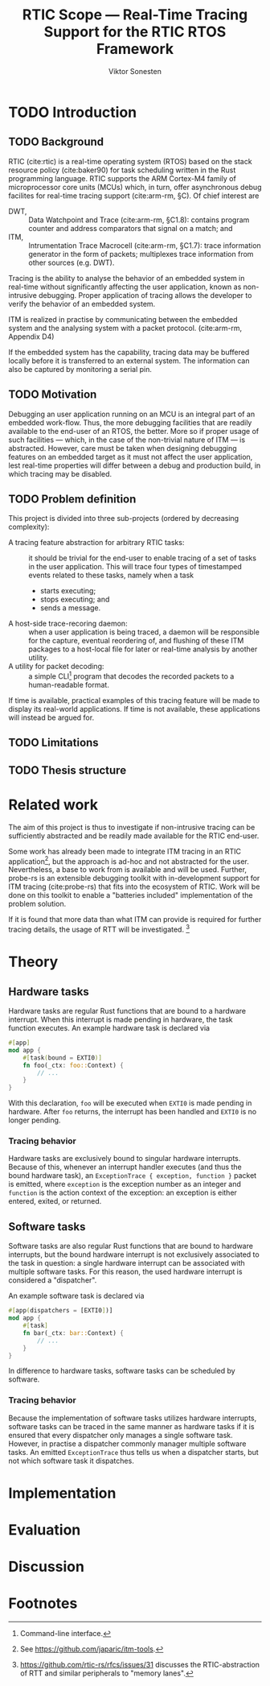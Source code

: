#+TITLE: RTIC Scope — Real-Time Tracing Support for the RTIC RTOS Framework
#+AUTHOR: Viktor Sonesten
#+EMAIL: vikson-6@student.ltu.se
#+LATEX_CLASS: article
#+LATEX_CLASS_OPTIONS: [twocolumn]
#+options: toc:nil
#+latex_header: \usepackage{libertine}
#+latex_header: \usepackage{inconsolata}
#+latex_header: \usepackage[citestyle=authoryear-icomp,bibstyle=authoryear, hyperref=true,maxcitenames=3,url=true,backend=biber,natbib=true]{biblatex}
#+latex_header: \addbibresource{ref.bib}
#+latex_header: \usepackage{microtype}

\begin{abstract}
TODO
\end{abstract}

* TODO Introduction
** TODO Background
   RTIC (cite:rtic) is a real-time operating system (RTOS) based on the
   stack resource policy (cite:baker90) for task scheduling written in
   the Rust programming language. RTIC supports the ARM Cortex-M4 family
   of microprocessor core units (MCUs) which, in turn, offer
   asynchronous debug facilites for real-time tracing support
   (cite:arm-rm, §C). Of chief interest are
   - DWT, :: Data Watchpoint and Trace (cite:arm-rm, §C1.8): contains
     program counter and address comparators that signal on a match; and
   - ITM, :: Intrumentation Trace Macrocell (cite:arm-rm, §C1.7): trace
     information generator in the form of packets; multiplexes trace
     information from other sources (e.g. DWT).

   # Ref. does not say that ITM is real-time.
   Tracing is the ability to analyse the behavior of an embedded system
   in real-time without significantly affecting the user application,
   known as non-intrusive debugging. Proper application of tracing
   allows the developer to verify the behavior of an embedded system.

   ITM is realized in practise by communicating between the embedded
   system and the analysing system with a packet protocol. (cite:arm-rm,
   Appendix D4)

   # This does not fit in the background
   If the embedded system has the capability, tracing data may be buffered
   locally before it is transferred to an external system. The information
   can also be captured by monitoring a serial pin.

** TODO Motivation
   Debugging an user application running on an MCU is an integral part of
   an embedded work-flow. Thus, the more debugging facilities that are
   readily available to the end-user of an RTOS, the better. More so if
   proper usage of such facilities — which, in the case of the non-trivial
   nature of ITM — is abstracted. However, care must be taken when designing
   debugging features on an embedded target as it must not affect the user
   application, lest real-time properties will differ between a debug and
   production build, in which tracing may be disabled.

   # Talk about RTIC and its increasing usage
   # We want to make it very simple for the end user to trace an application

** TODO Problem definition
   # We want to be able to just write trace = true in the RTIC
   # application

   This project is divided into three sub-projects (ordered by
   decreasing complexity):
   - A tracing feature abstraction for arbitrary RTIC tasks: :: it
     should be trivial for the end-user to enable tracing of a set of
     tasks in the user application. This will trace four types of
     timestamped events related to these tasks, namely when a task
     - starts executing;
     - stops executing; and
     - sends a message.
   - A host-side trace-recoring daemon: :: when a user application is
     being traced, a daemon will be responsible for the capture,
     eventual reordering of, and flushing of these ITM packages to a
     host-local file for later or real-time analysis by another utility.
   - A utility for packet decoding: :: a simple CLI[fn:cli] program that
     decodes the recorded packets to a human-readable format.

   If time is available, practical examples of this tracing feature will
   be made to display its real-world applications. If time is not
   available, these applications will instead be argued for.

** TODO Limitations
   # Will we touch ETM?

** TODO Thesis structure

* Related work
  The aim of this project is thus to investigate if non-intrusive
  tracing can be sufficiently abstracted and be readily made available
  for the RTIC end-user.

  Some work has already been made to integrate ITM tracing in an RTIC
  application[fn:itm-tools], but the approach is ad-hoc and not
  abstracted for the user. Nevertheless, a base to work from is
  available and will be used. Further, probe-rs is an extensible
  debugging toolkit with in-development support for ITM tracing
  (cite:probe-rs) that fits into the ecosystem of RTIC. Work will be
  done on this toolkit to enable a "batteries included" implementation
  of the problem solution.

  If it is found that more data than what ITM can provide is required
  for further tracing details, the usage of RTT will be
  investigated. [fn:memory-lanes]

  # (Probably) refer to other (proprietary) implementations

* Theory
** Hardware tasks
   Hardware tasks are regular Rust functions that are bound to a
   hardware interrupt. When this interrupt is made pending in hardware,
   the task function executes. An example hardware task is declared via
   #+name: rtic-hw-task-example
   #+begin_src rust
     #[app]
     mod app {
         #[task(bound = EXTI0)]
         fn foo(_ctx: foo::Context) {
             // ...
         }
     }
   #+end_src
   With this declaration, =foo= will be executed when ~EXTI0~ is made
   pending in hardware. After =foo= returns, the interrupt has been
   handled and ~EXTI0~ is no longer pending.

*** Tracing behavior
    Hardware tasks are exclusively bound to singular hardware interrupts.
    Because of this, whenever an interrupt handler executes (and thus the
    bound hardware task), an =ExceptionTrace { exception, function }=
    packet is emitted, where =exception= is the exception number as an
    integer and =function= is the action context of the exception: an
    exception is either entered, exited, or returned.
** Software tasks
   Software tasks are also regular Rust functions that are bound to
   hardware interrupts, but the bound hardware interrupt is not
   exclusively associated to the task in question: a single hardware
   interrupt can be associated with multiple software tasks. For this
   reason, the used hardware interrupt is considered a "dispatcher".

   An example software task is declared via
   #+begin_src rust
     #[app(dispatchers = [EXTI0])]
     mod app {
         #[task]
         fn bar(_ctx: bar::Context) {
             // ...
         }
     }
   #+end_src

   In difference to hardware tasks, software tasks can be scheduled by
   software.

*** Tracing behavior
    Because the implementation of software tasks utilizes hardware
    interrupts, software tasks can be traced in the same manner as
    hardware tasks if it is ensured that every dispatcher only manages a
    single software task. However, in practise a dispatcher commonly
    manager multiple software tasks. An emitted =ExceptionTrace= thus
    tells us when a dispatcher starts, but not which software task it
    dispatches.
* Implementation

* Evaluation

* Discussion

\printbibliography

* Footnotes

[fn:decoder] Based upon the existing works of ~itm-tools~[fn:itm-tools].

[fn:memory-lanes] https://github.com/rtic-rs/rfcs/issues/31 discusses
the RTIC-abstraction of RTT and similar peripherals to "memory lanes".

[fn:itm-tools] See https://github.com/japaric/itm-tools.

[fn:cli] Command-line interface.
